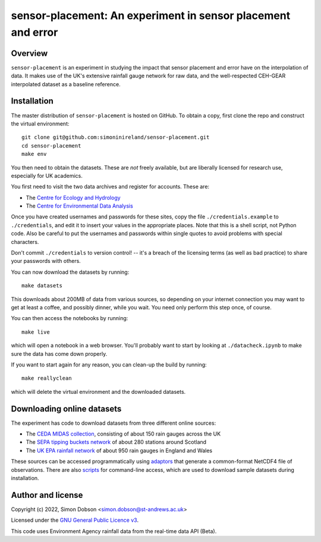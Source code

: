 sensor-placement: An experiment in sensor placement and error
=============================================================

.. image:: https://www.gnu.org/graphics/gplv3-88x31.png
    :target: https://www.gnu.org/licenses/gpl-3.0.en.html

Overview
--------

``sensor-placement`` is an experiment in studying the impact that
sensor placement and error have on the interpolation of data. It makes
use of the UK's extensive rainfall gauge network for raw data, and
the well-respected CEH-GEAR interpolated dataset as a baseline reference.


Installation
------------

The master distribution of ``sensor-placement`` is hosted on GitHub. To obtain a
copy, first clone the repo and construct the virtual environment:

::

    git clone git@github.com:simoninireland/sensor-placement.git
    cd sensor-placement
    make env

You then need to obtain the datasets. These are *not* freely
available, but are liberally licensed for research use, especially for
UK academics.

You first need to visit the two data archives and register for
accounts. These are:

- The `Centre for Ecology and Hydrology <https://catalogue.ceh.ac.uk>`_
- The `Centre for Environmental Data Analysis <https://data.ceda.ac.uk>`_

Once you have created usernames and passwords for these sites, copy
the file ``./credentials.example`` to ``./credentials``, and edit it
to insert your values in the appropriate places. Note that this
is a shell script, not Python code. Also be careful to put the
usernames and passwords within single quotes to avoid problems with
special characters.

Don't commit ``./credentials`` to version control! -- it's a breach of
the licensing terms (as well as bad practice) to share your
passwords with others.

You can now download the datasets by running:

::

   make datasets

This downloads about 200MB of data from various sources, so depending
on your internet connection you may want to get at least a coffee, and
possibly dinner, while you wait. You need only perform this step once,
of course.

You can then access the notebooks by running:

::

   make live

which will open a notebook in a web browser. You'll probably want to
start by looking at ``./datacheck.ipynb`` to make sure the data has
come down properly.

If you want to start again for any reason, you can clean-up the build
by running:

::

   make reallyclean

which will delete the virtual environment and the downloaded datasets.


Downloading online datasets
---------------------------

The experiment has code to download datasets from three different
online sources:

- The `CEDA MIDAS collection
  <https://help.ceda.ac.uk/article/4442-ceda-opendap-scripted-interactions>`_,
  consisting of about 150 rain gauges across the UK
- The `SEPA tipping buckets network
  <https://www2.sepa.org.uk/rainfall/DataDownload>`_ of about 280
  stations around Scotland
- The `UK EPA rainfall network
  <https://environment.data.gov.uk/flood-monitoring/doc/rainfall>`_ of
  about 950 rain gauges in England and Wales

These sources can be accessed programmatically using `adaptors
<https://github.com/simoninireland/sensor-placement/tree/main/sensor_placement/data>`_
that generate a common-format NetCDF4 file of observations. There are
also `scripts
<https://github.com/simoninireland/sensor-placement/tree/main/utils>`_
for command-line access, which are used to download sample datasets
during installation.


Author and license
------------------

Copyright (c) 2022, Simon Dobson <simon.dobson@st-andrews.ac.uk>

Licensed under the `GNU General Public Licence v3 <https://www.gnu.org/licenses/gpl-3.0.en.html>`_.

This code uses Environment Agency rainfall data from the real-time data API (Beta).
